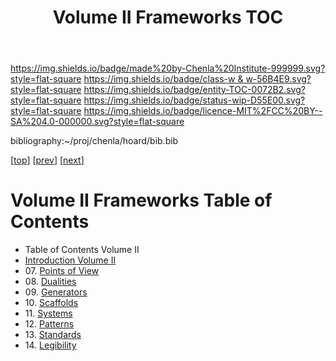 #   -*- mode: org; fill-column: 60 -*-
#+STARTUP: showall
#+TITLE:   Volume II Frameworks  TOC

[[https://img.shields.io/badge/made%20by-Chenla%20Institute-999999.svg?style=flat-square]] 
[[https://img.shields.io/badge/class-w & w-56B4E9.svg?style=flat-square]]
[[https://img.shields.io/badge/entity-TOC-0072B2.svg?style=flat-square]]
[[https://img.shields.io/badge/status-wip-D55E00.svg?style=flat-square]]
[[https://img.shields.io/badge/licence-MIT%2FCC%20BY--SA%204.0-000000.svg?style=flat-square]]

bibliography:~/proj/chenla/hoard/bib.bib

[[[../index.org][top]]] [[[../01/index.org][prev]]] [[[../03/index.org][next]]]

* Volume II Frameworks Table of Contents
:PROPERTIES:
:CUSTOM_ID:
:Name:     /home/deerpig/proj/chenla/warp/02/index.org
:Created:  2018-04-18T10:04@Prek Leap (11.642600N-104.919210W)
:ID:       52ec4330-52a5-4365-8774-a7ddd154d942
:VER:      577292762.888098657
:GEO:      48P-491193-1287029-15
:BXID:     proj:HPO5-7361
:Class:    primer
:Entity:   toc
:Status:   wip
:Licence:  MIT/CC BY-SA 4.0
:END:

  - Table of Contents Volume II
  - [[./ww-intro-vol-2.org][Introduction Volume II]]
  - 07. [[./07/index.org][Points of View]]
  - 08. [[./08/index.org][Dualities]]
  - 09. [[./09/index.org][Generators]]
  - 10. [[./10/index.org][Scaffolds]]
  - 11. [[./11/index.org][Systems]]
  - 12. [[./12/index.org][Patterns]]
  - 13. [[./13/index.org][Standards]]
  - 14. [[./14/index.org][Legibility]]


